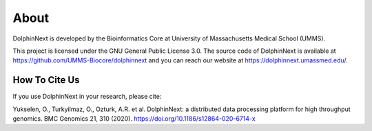 *****
About
*****

DolphinNext is developed by the Bioinformatics Core at University of Massachusetts Medical School (UMMS).

This project is licensed under the  GNU General Public License 3.0. The source code of DolphinNext is available at https://github.com/UMMS-Biocore/dolphinnext and you can reach our website at https://dolphinnext.umassmed.edu/.

How To Cite Us
==============

If you use DolphinNext in your research, please cite:

Yukselen, O., Turkyilmaz, O., Ozturk, A.R. et al. DolphinNext: a distributed data processing platform for high throughput genomics. BMC Genomics 21, 310 (2020). https://doi.org/10.1186/s12864-020-6714-x
